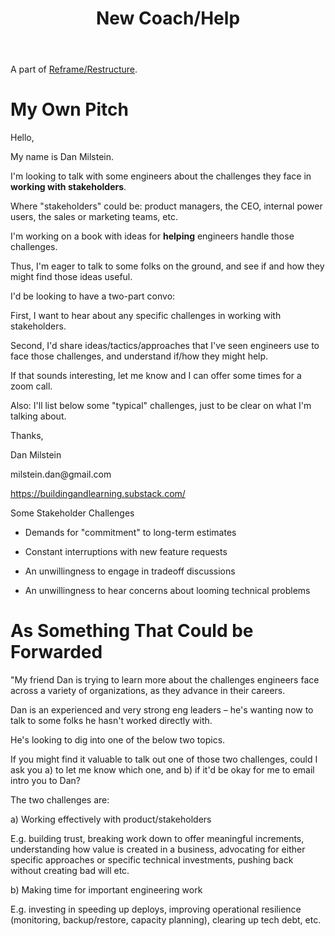 :PROPERTIES:
:ID:       B1C496D5-B3F9-45D8-8C62-735A09BD5675
:END:
#+title: New Coach/Help
A part of [[id:42FF29AB-A3A1-4307-85E5-69C08C7D4DB4][Reframe/Restructure]].
* My Own Pitch
Hello,

My name is Dan Milstein.

I'm looking to talk with some engineers about the challenges they face in *working with stakeholders*.

Where "stakeholders" could be: product managers, the CEO, internal power users, the sales or marketing teams, etc.

I'm working on a book with ideas for *helping* engineers handle those challenges.

Thus, I'm eager to talk to some folks on the ground, and see if and how they might find those ideas useful.

I'd be looking to have a two-part convo:

First, I want to hear about any specific challenges in working with stakeholders.

Second, I'd share ideas/tactics/approaches that I've seen engineers use to face those challenges, and understand if/how they might help.

If that sounds interesting, let me know and I can offer some times for a zoom call.

Also: I'll list below some "typical" challenges, just to be clear on what I'm talking about.

Thanks,

Dan Milstein

milstein.dan@gmail.com

https://buildingandlearning.substack.com/


Some Stakeholder Challenges

  - Demands for "commitment" to long-term estimates

  - Constant interruptions with new feature requests

  - An unwillingness to engage in tradeoff discussions

  - An unwillingness to hear concerns about looming technical problems

* As Something That Could be Forwarded



"My friend Dan is trying to learn more about the challenges engineers face across a variety of organizations, as they advance in their careers.

Dan is an experienced and very strong eng leaders -- he's wanting now to talk to some folks he hasn't worked directly with.

He's looking to dig into one of the below two topics.

If you might find it valuable to talk out one of those two challenges, could I ask you a) to let me know which one, and b) if it'd be okay for me to email intro you to Dan?

The two challenges are:

 a) Working effectively with product/stakeholders

E.g. building trust, breaking work down to offer meaningful increments, understanding how value is created in a business, advocating for either specific approaches or specific technical investments, pushing back without creating bad will etc.


 b) Making time for important engineering work

E.g. investing in speeding up deploys, improving operational resilience (monitoring, backup/restore, capacity planning), clearing up tech debt, etc.
